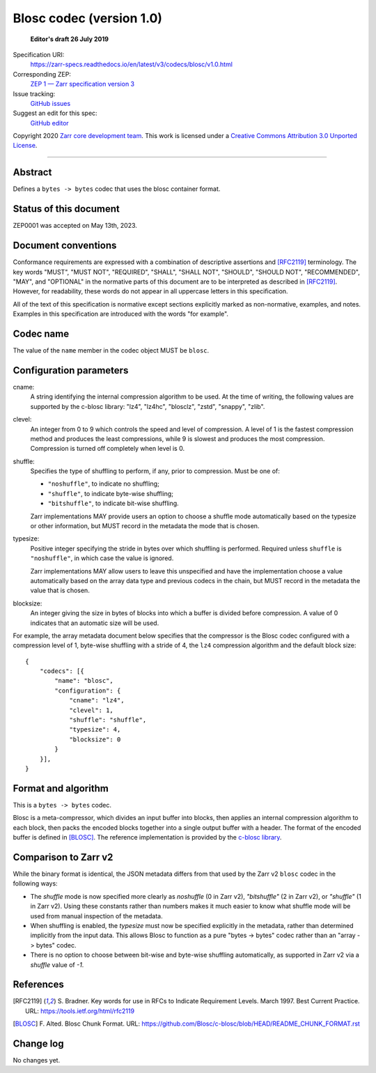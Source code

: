 ===========================
 Blosc codec (version 1.0)
===========================

  **Editor's draft 26 July 2019**

Specification URI:
    https://zarr-specs.readthedocs.io/en/latest/v3/codecs/blosc/v1.0.html
Corresponding ZEP:
    `ZEP 1 — Zarr specification version 3 <https://zarr.dev/zeps/draft/ZEP0001.html>`_
Issue tracking:
    `GitHub issues <https://github.com/zarr-developers/zarr-specs/labels/codec>`_
Suggest an edit for this spec:
    `GitHub editor <https://github.com/zarr-developers/zarr-specs/blob/main/docs/v3/codecs/blosc/v1.0.rst>`_

Copyright 2020 `Zarr core development team
<https://github.com/orgs/zarr-developers/teams/core-devs>`_. This work
is licensed under a `Creative Commons Attribution 3.0 Unported License
<https://creativecommons.org/licenses/by/3.0/>`_.

----


Abstract
========

Defines a ``bytes -> bytes`` codec that uses the blosc container format.


Status of this document
=======================

ZEP0001 was accepted on May 13th, 2023.


Document conventions
====================

Conformance requirements are expressed with a combination of
descriptive assertions and [RFC2119]_ terminology. The key words
"MUST", "MUST NOT", "REQUIRED", "SHALL", "SHALL NOT", "SHOULD",
"SHOULD NOT", "RECOMMENDED", "MAY", and "OPTIONAL" in the normative
parts of this document are to be interpreted as described in
[RFC2119]_. However, for readability, these words do not appear in all
uppercase letters in this specification.

All of the text of this specification is normative except sections
explicitly marked as non-normative, examples, and notes. Examples in
this specification are introduced with the words "for example".


Codec name
==========

The value of the ``name`` member in the codec object MUST be ``blosc``.


Configuration parameters
========================

cname:
    A string identifying the internal compression algorithm to be
    used. At the time of writing, the following values are supported
    by the c-blosc library: "lz4", "lz4hc", "blosclz", "zstd",
    "snappy", "zlib".
    
clevel:
    An integer from 0 to 9 which controls the speed and level of
    compression. A level of 1 is the fastest compression method and
    produces the least compressions, while 9 is slowest and produces
    the most compression. Compression is turned off completely when
    level is 0.

shuffle:
    Specifies the type of shuffling to perform, if any, prior to compression.
    Must be one of:

    - ``"noshuffle"``, to indicate no shuffling;
    - ``"shuffle"``, to indicate byte-wise shuffling;
    - ``"bitshuffle"``, to indicate bit-wise shuffling.

    Zarr implementations MAY provide users an option to choose a shuffle mode
    automatically based on the typesize or other information, but MUST record in
    the metadata the mode that is chosen.

typesize:
    Positive integer specifying the stride in bytes over which shuffling is
    performed.  Required unless ``shuffle`` is ``"noshuffle"``, in which case the value
    is ignored.

    Zarr implementations MAY allow users to leave this unspecified and have the
    implementation choose a value automatically based on the array data type and
    previous codecs in the chain, but MUST record in the metadata the value that
    is chosen.

blocksize:
    An integer giving the size in bytes of blocks into which a
    buffer is divided before compression. A value of 0
    indicates that an automatic size will be used.

For example, the array metadata document below specifies that the compressor is
the Blosc codec configured with a compression level of 1, byte-wise shuffling
with a stride of 4, the ``lz4`` compression algorithm and the default block
size::

    {
        "codecs": [{
            "name": "blosc",
            "configuration": {
                "cname": "lz4",
                "clevel": 1,
                "shuffle": "shuffle",
                "typesize": 4,
                "blocksize": 0
            }
        }],
    }


Format and algorithm
====================

This is a ``bytes -> bytes`` codec.

Blosc is a meta-compressor, which divides an input buffer into blocks,
then applies an internal compression algorithm to each block, then
packs the encoded blocks together into a single output buffer with a
header. The format of the encoded buffer is defined in [BLOSC]_. The
reference implementation is provided by the `c-blosc library
<https://github.com/Blosc/c-blosc>`_.


Comparison to Zarr v2
=====================

While the binary format is identical, the JSON metadata differs from that used
by the Zarr v2 ``blosc`` codec in the following ways:

- The `shuffle` mode is now specified more clearly as `noshuffle` (0 in Zarr v2),
  `"bitshuffle"` (2 in Zarr v2), or `"shuffle"` (1 in Zarr v2).  Using these constants
  rather than numbers makes it much easier to know what shuffle mode will be
  used from manual inspection of the metadata.

- When shuffling is enabled, the `typesize` must now be specified explicitly in
  the metadata, rather than determined implicitly from the input data.  This
  allows Blosc to function as a pure "bytes -> bytes" codec rather than an
  "array -> bytes" codec.

- There is no option to choose between bit-wise and byte-wise shuffling
  automatically, as supported in Zarr v2 via a `shuffle` value of `-1`.

References
==========

.. [RFC2119] S. Bradner. Key words for use in RFCs to Indicate
   Requirement Levels. March 1997. Best Current Practice. URL:
   https://tools.ietf.org/html/rfc2119

.. [BLOSC] F. Alted. Blosc Chunk Format. URL:
   https://github.com/Blosc/c-blosc/blob/HEAD/README_CHUNK_FORMAT.rst


Change log
==========

No changes yet.
